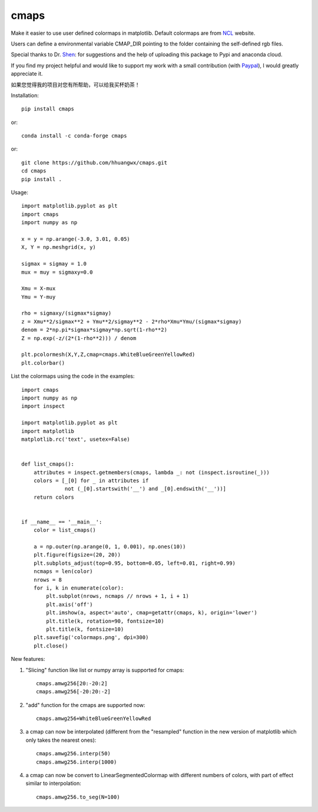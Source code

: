 cmaps
=====

Make it easier to use user defined colormaps in matplotlib. Default colormaps are from NCL_ website.

.. _NCL: http://www.ncl.ucar.edu/Document/Graphics/color_table_gallery.shtml


Users can define a environmental variable CMAP_DIR pointing to the folder containing the self-defined rgb files.


Special thanks to Dr. Shen_: for suggestions and the help of uploading this package to Pypi and anaconda cloud.

.. _Shen: https://github.com/wqshen

If you find my project helpful and would like to support my work with a small contribution (with Paypal_), I would greatly appreciate it.

.. _Paypal: https://paypal.me/hhuangwx?country.x=C2&locale.x=zh_XC

如果您觉得我的项目对您有所帮助，可以给我买杯奶茶！

.. image:: .donation/sponsor.png
   :height: 250px


Installation::

    pip install cmaps

or::

    conda install -c conda-forge cmaps

or::
    
    git clone https://github.com/hhuangwx/cmaps.git
    cd cmaps
    pip install .


.. image:: examples/colormaps.png

Usage::

    import matplotlib.pyplot as plt
    import cmaps
    import numpy as np

    x = y = np.arange(-3.0, 3.01, 0.05)
    X, Y = np.meshgrid(x, y)

    sigmax = sigmay = 1.0
    mux = muy = sigmaxy=0.0

    Xmu = X-mux
    Ymu = Y-muy

    rho = sigmaxy/(sigmax*sigmay)
    z = Xmu**2/sigmax**2 + Ymu**2/sigmay**2 - 2*rho*Xmu*Ymu/(sigmax*sigmay)
    denom = 2*np.pi*sigmax*sigmay*np.sqrt(1-rho**2)
    Z = np.exp(-z/(2*(1-rho**2))) / denom

    plt.pcolormesh(X,Y,Z,cmap=cmaps.WhiteBlueGreenYellowRed)
    plt.colorbar()

List the colormaps using the code in the examples::

    import cmaps
    import numpy as np
    import inspect

    import matplotlib.pyplot as plt
    import matplotlib
    matplotlib.rc('text', usetex=False)


    def list_cmaps():
        attributes = inspect.getmembers(cmaps, lambda _: not (inspect.isroutine(_)))
        colors = [_[0] for _ in attributes if
                  not (_[0].startswith('__') and _[0].endswith('__'))]
        return colors


    if __name__ == '__main__':
        color = list_cmaps()

        a = np.outer(np.arange(0, 1, 0.001), np.ones(10))
        plt.figure(figsize=(20, 20))
        plt.subplots_adjust(top=0.95, bottom=0.05, left=0.01, right=0.99)
        ncmaps = len(color)
        nrows = 8
        for i, k in enumerate(color):
            plt.subplot(nrows, ncmaps // nrows + 1, i + 1)
            plt.axis('off')
            plt.imshow(a, aspect='auto', cmap=getattr(cmaps, k), origin='lower')
            plt.title(k, rotation=90, fontsize=10)
            plt.title(k, fontsize=10)
        plt.savefig('colormaps.png', dpi=300)
        plt.close()

New features:

#. "Slicing" function like list or numpy array is supported for cmaps::

    cmaps.amwg256[20:-20:2]
    cmaps.amwg256[-20:20:-2]

#. "add" function for the cmaps are supported now::

    cmaps.amwg256+WhiteBlueGreenYellowRed

#. a cmap can now be interpolated (different from the "resampled" function in the new version of matplotlib which only takes the nearest ones)::

    cmaps.amwg256.interp(50)
    cmaps.amwg256.interp(1000)

#. a cmap can now be convert to LinearSegmentedColormap with different numbers of colors, with part of effect similar to interpolation::

    cmaps.amwg256.to_seg(N=100)



